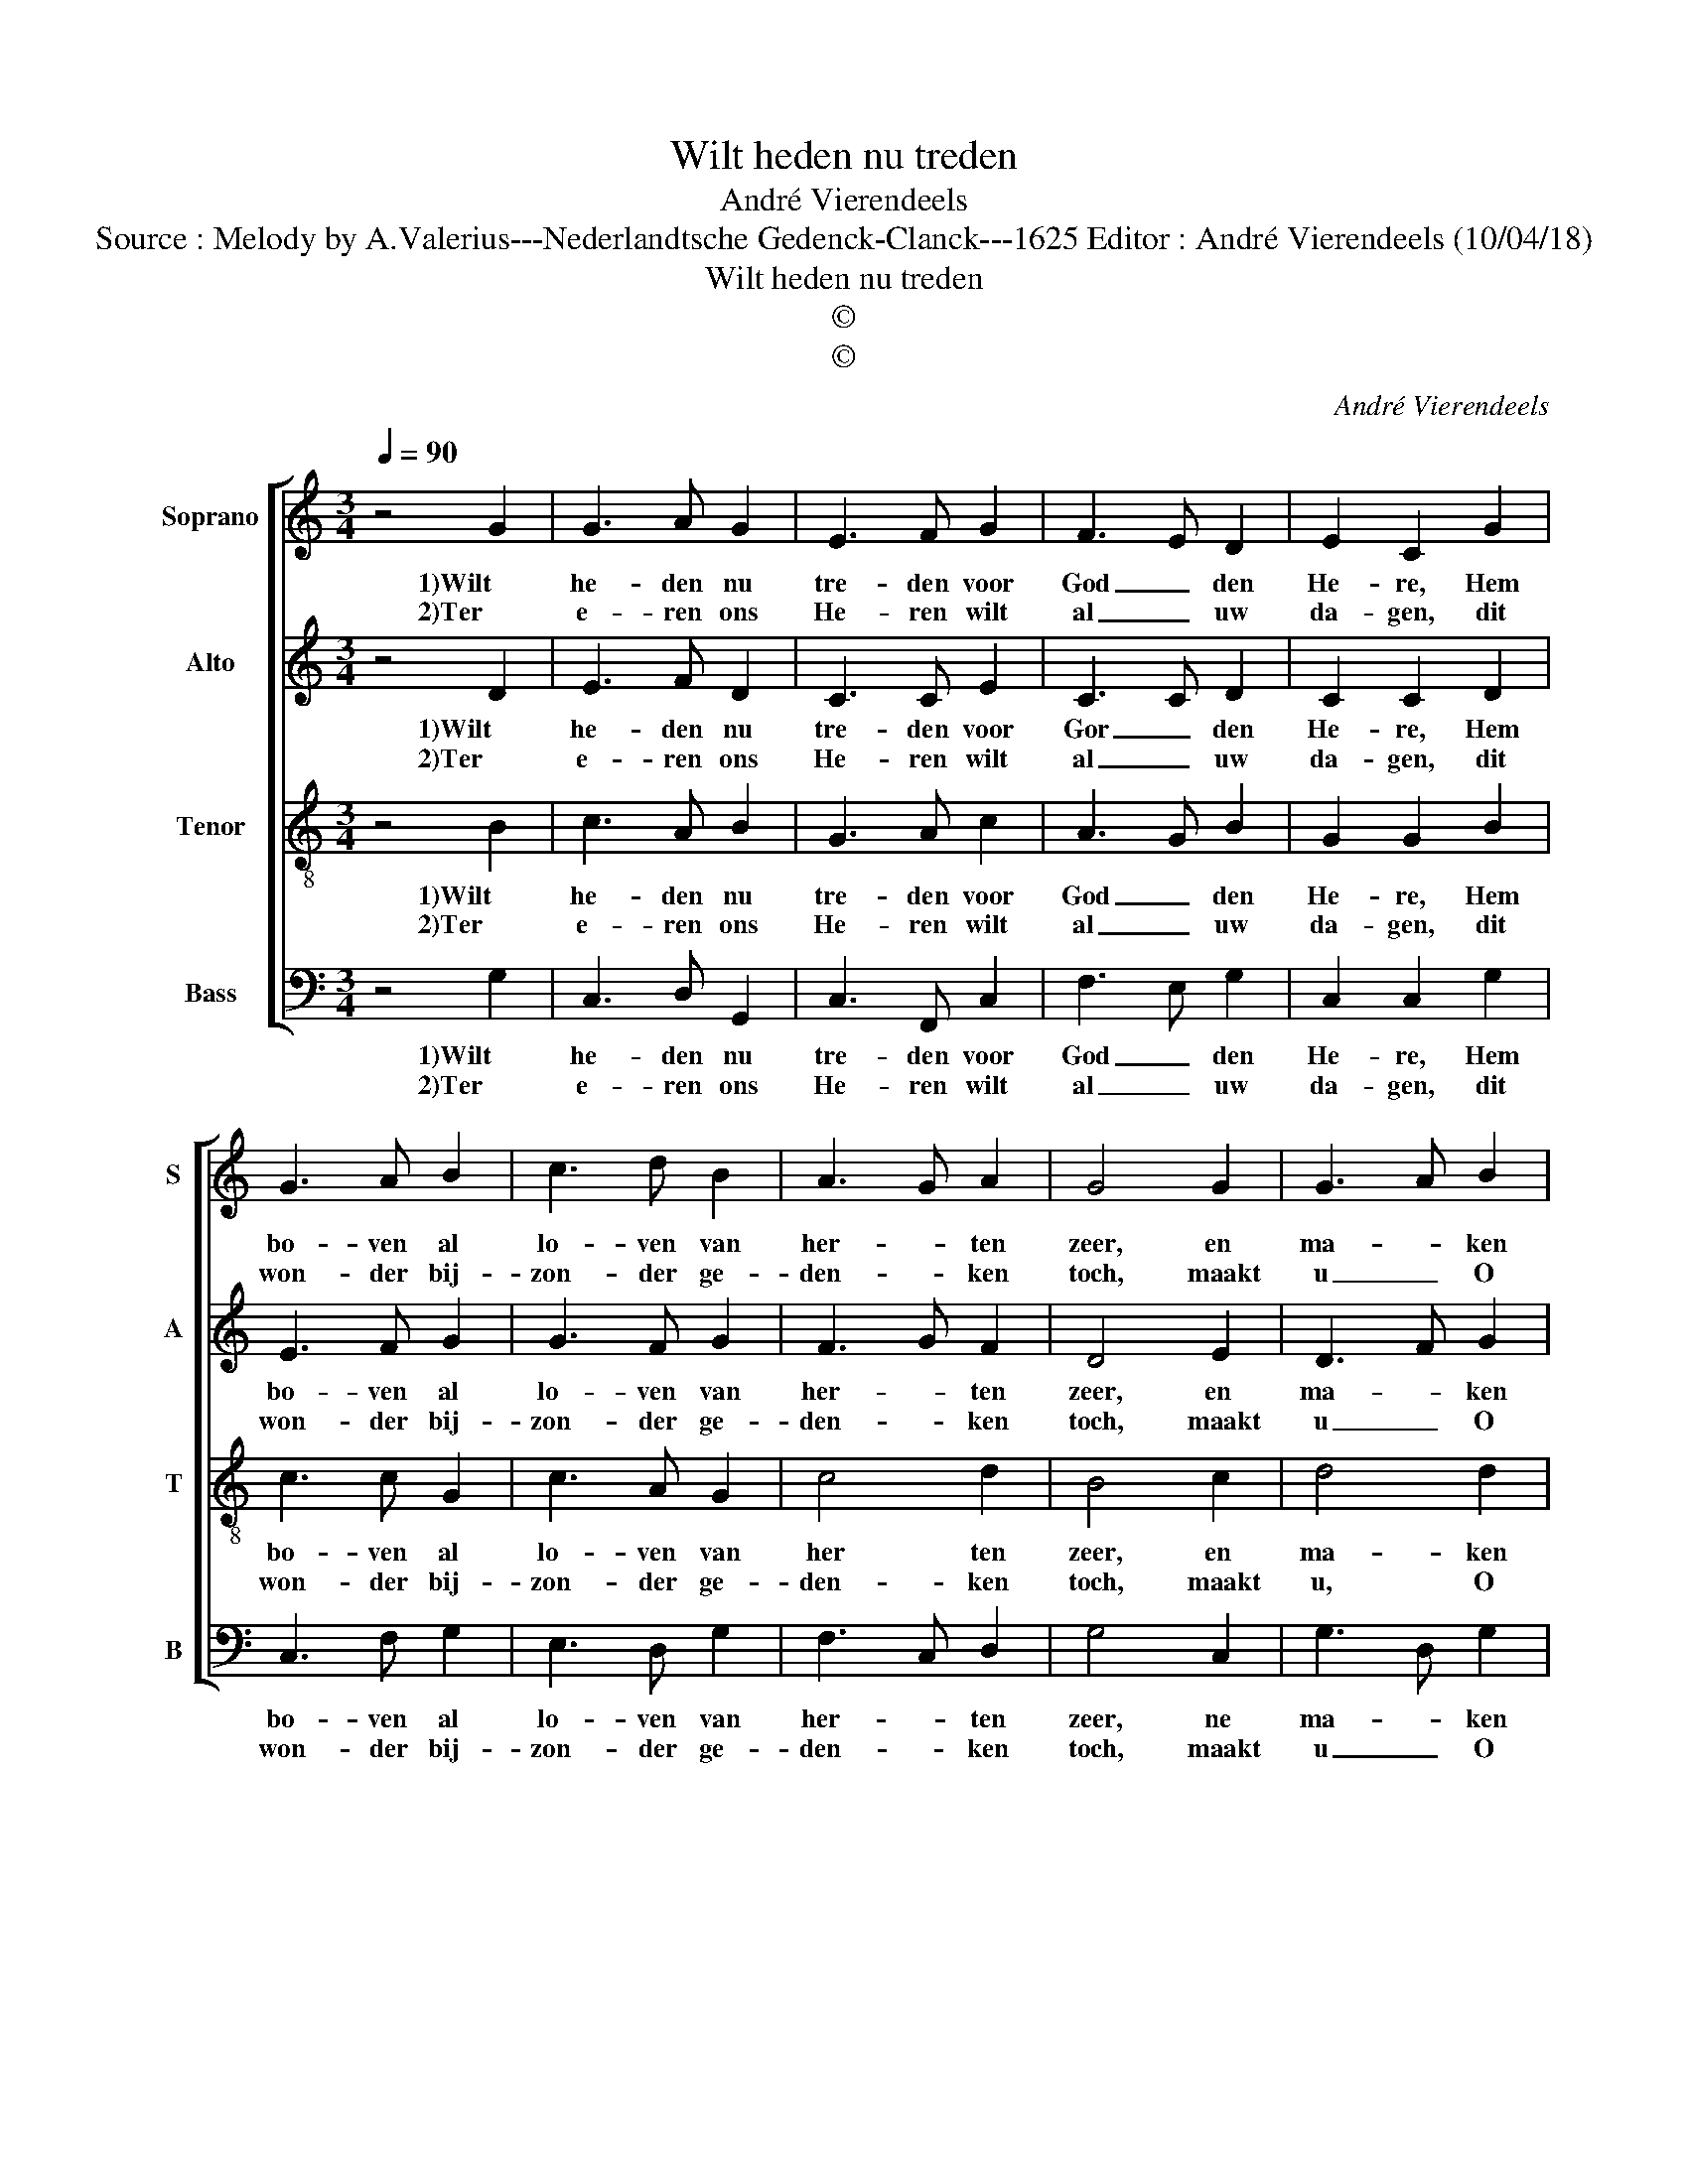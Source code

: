 X:1
T:Wilt heden nu treden
T:André Vierendeels
T:Source : Melody by A.Valerius---Nederlandtsche Gedenck-Clanck---1625 Editor : André Vierendeels (10/04/18)
T:Wilt heden nu treden
T:©
T:©
C:André Vierendeels
Z:©
%%score [ 1 2 3 4 ]
L:1/8
Q:1/4=90
M:3/4
K:C
V:1 treble nm="Soprano" snm="S"
V:2 treble nm="Alto" snm="A"
V:3 treble-8 nm="Tenor" snm="T"
V:4 bass nm="Bass" snm="B"
V:1
 z4 G2 | G3 A G2 | E3 F G2 | F3 E D2 | E2 C2 G2 | G3 A B2 | c3 d B2 | A3 G A2 | G4 G2 | G3 A B2 | %10
w: 1)Wilt|he- den nu|tre- den voor|God _ den|He- re, Hem|bo- ven al|lo- ven van|her- * ten|zeer, en|ma- * ken|
w: 2)Ter|e- ren ons|He- ren wilt|al _ uw|da- gen, dit|won- der bij-|zon- der ge-|den- * ken|toch, maakt|u _ O|
 c4 G2 | G3 A FG | E2 C2 F2 | F3 G AF | G3 F E2 | F2 D4 | C4 z2 |] %17
w: groot zijns|le- ven na- mens|e- re, die|daar nu on- zen|vij- * and|slaat ter-|neer.|
w: mens, voor|God steeds wel te|dra- gen, doet|ie- der recht en|wacht _ u|voor be-|drog.|
V:2
 z4 D2 | E3 F D2 | C3 C E2 | C3 C D2 | C2 C2 D2 | E3 F G2 | G3 F G2 | F3 G F2 | D4 E2 | D3 F G2 | %10
w: 1)Wilt|he- den nu|tre- den voor|Gor _ den|He- re, Hem|bo- ven al|lo- ven van|her- * ten|zeer, en|ma- * ken|
w: 2)Ter|e- ren ons|He- ren wilt|al _ uw|da- gen, dit|won- der bij-|zon- der ge-|den- * ken|toch, maakt|u _ O|
 G4 G2 | D3 F DD | C2 C2 D2 | D3 E FF | E3 F C2 | C2 B,4 | C4 z2 |] %17
w: groot zijns|le- ven na- mens|e- re, die|daar nu on- zen|vij- * and|slaat ter-|neer.|
w: mens, voor|God steeds wel te|dra- gen, doet|ie- der recht en|wacht _ u|voor be-|drog.|
V:3
 z4 B2 | c3 A B2 | G3 A c2 | A3 G B2 | G2 G2 B2 | c3 c G2 | c3 A G2 | c4 d2 | B4 c2 | d4 d2 | %10
w: 1)Wilt|he- den nu|tre- den voor|God _ den|He- re, Hem|bo- ven al|lo- ven van|her ten|zeer, en|ma- ken|
w: 2)Ter|e- ren ons|He- ren wilt|al _ uw|da- gen, dit|won- der bij-|zon- der ge-|den- ken|toch, maakt|u, O|
 c4 c2 | B3 A AB | G2 G2 A2 | A3 G AA | G3 A G2 | F2 G4 | G4 z2 |] %17
w: groot zijns|le- ven na- mens|e- re, die|daar nu on- zen|vij- * and|slaat ter-|neer.|
w: mens, voor|God steeds wel te|dra- gen, doet|ie- der recht en|wacht _ u|voor be-|drog.|
V:4
 z4 G,2 | C,3 D, G,,2 | C,3 F,, C,2 | F,3 E, G,2 | C,2 C,2 G,2 | C,3 F, G,2 | E,3 D, G,2 | %7
w: 1)Wilt|he- den nu|tre- den voor|God _ den|He- re, Hem|bo- ven al|lo- ven van|
w: 2)Ter|e- ren ons|He- ren wilt|al _ uw|da- gen, dit|won- der bij-|zon- der ge-|
 F,3 C, D,2 | G,4 C,2 | G,3 D, G,2 | C,4 C,2 | G,3 D, D,G, | C,2 E,2 D,2 | D,3 C, F,F, | %14
w: her- * ten|zeer, ne|ma- * ken|groor zijns|le- ven na- mens|e- re, die|daar nu on- zen|
w: den- * ken|toch, maakt|u _ O|mens, voor|God steeds wel te|dra- gen, doet|ie- der recht en|
 C,3 D, C,2 | A,,2 G,,4 | C,4 z2 |] %17
w: vuj- * and|slaat ter-|neer.|
w: wacht _ u|voor be-|drog.|

